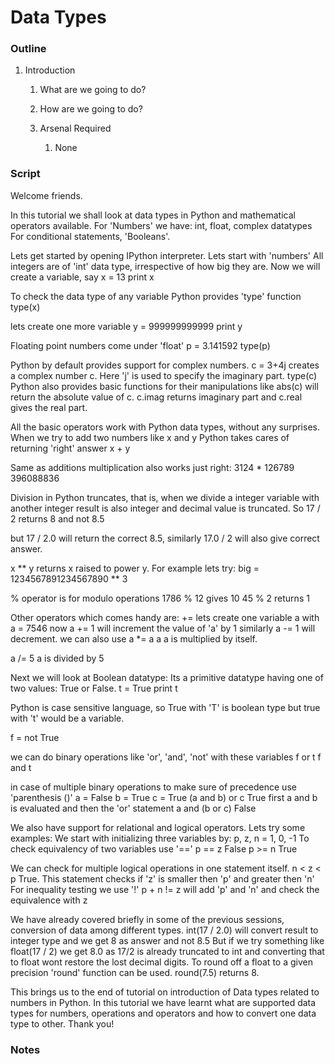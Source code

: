 * Data Types
*** Outline
***** Introduction
******* What are we going to do?
******* How are we going to do?
******* Arsenal Required
********* None
*** Script
    Welcome friends. 
    
    In this tutorial we shall look at data types in Python and 
    mathematical operators available.
    For 'Numbers' we have: int, float, complex datatypes    
    For conditional statements, 'Booleans'.
    
    Lets get started by opening IPython interpreter. 
    Lets start with  'numbers'
    All integers are of 'int' data type, irrespective of how big they
    are. Now we will create a variable, say
    x = 13
    print x

    To check the data type of any variable Python provides 'type' function
    type(x)
    
    lets create one more variable
    y = 999999999999
    print y
    
    Floating point numbers come under 'float'
    p = 3.141592
    type(p)

    Python by default provides support for complex numbers. 
    c = 3+4j 
    creates a complex number c. Here 'j' is used to specify the imaginary 
    part.
    type(c)
    Python also provides basic functions for their manipulations like
    abs(c) will return the absolute value of c.
    c.imag returns imaginary part and c.real gives the real part. 
    
    All the basic operators work with Python data types, without any
    surprises. When we try to add two numbers like x and y Python takes 
    cares of returning 'right' answer 
    x + y
    
    Same as additions multiplication also works just right:
    3124 * 126789
    396088836
    
    Division in Python truncates, that is, when we divide a integer 
    variable with another integer result is also integer and decimal 
    value is truncated. So
    17 / 2 returns 8 and not 8.5

    but
    17 / 2.0 will return the correct 8.5, similarly
    17.0 / 2 will also give correct answer.
    
    x ** y returns x raised to power y. For example lets try:
    big = 1234567891234567890 ** 3

    % operator is for modulo operations
    1786 % 12 gives 10
    45 % 2 returns 1

    Other operators which comes handy are:
    += 
    lets create one variable a with
    a =  7546
    now
    a += 1 will increment the value of 'a' by 1
    similarly 
    a -= 1 will decrement.
    we can also use 
    a *= a
    a 
    a is multiplied by itself.
    
    a /= 5    
    a is divided by 5
    
    Next we will look at Boolean datatype:
    Its a primitive datatype having one of two values: True or False.
    t = True
    print t

    Python is case sensitive language, so True with 'T' is boolean type but
    true with 't' would be a variable. 
    
    f = not True
    
    we can do binary operations like 'or', 'and', 'not' with these variables
    f or t
    f and t
    
    in case of multiple binary operations to make sure of precedence use
    'parenthesis ()'
    a = False
    b = True
    c = True
    (a and b) or c    
    True
    first a and b is evaluated and then the 'or' statement
    a and (b or c)
    False

    We also have support for relational and logical operators. Lets try some
    examples:
    We start with initializing three variables by:
    p, z, n = 1, 0, -1 
    To check equivalency of two variables use '=='
    p == z 
    False
    p >= n
    True
    
    We can check for multiple logical operations in one statement itself.
    n < z < p
    True.
    This statement checks if 'z' is smaller then 'p' and greater then 'n'
    For inequality testing we use '!'
    p + n != z will add 'p' and 'n' and check the equivalence with z

    We have already covered briefly in some of the previous sessions, 
    conversion of data among different types.
    int(17 / 2.0) will convert result to integer type and we get
    8 as answer and not 8.5
    But if we try something like 
    float(17 / 2) we get 8.0 as 17/2 is already truncated to int
    and converting that to float wont restore the lost decimal digits.
    To round off a float to a given precision 'round' function can be
    used. 
    round(7.5) returns 8.
    
    This brings us to the end of tutorial on introduction of Data types 
    related to numbers in Python. In this tutorial we have learnt what are 
    supported data types for numbers, operations and operators and how to 
    convert one data type to other. Thank you!

*** Notes
